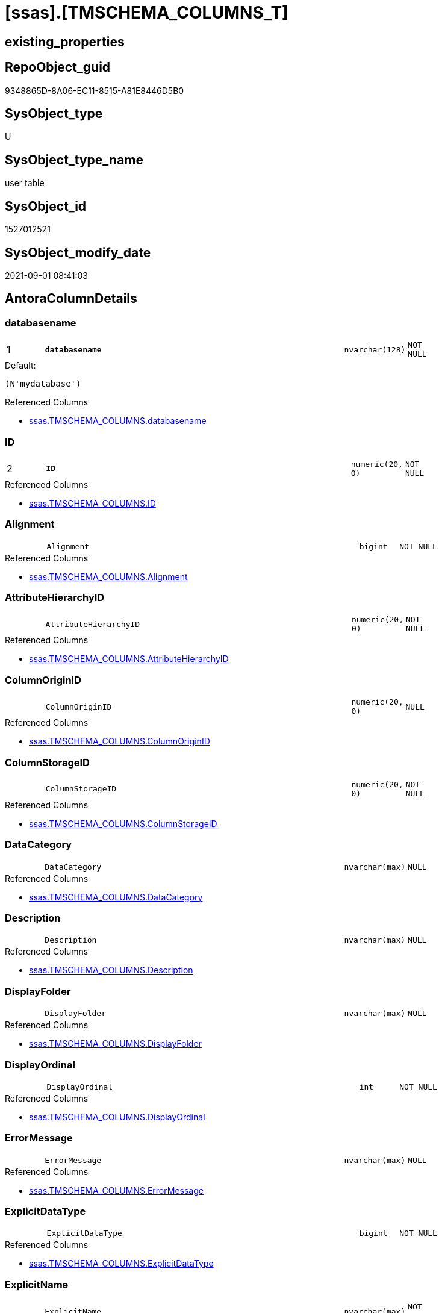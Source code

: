 = [ssas].[TMSCHEMA_COLUMNS_T]

== existing_properties

// tag::existing_properties[]
:ExistsProperty--antorareferencedlist:
:ExistsProperty--antorareferencinglist:
:ExistsProperty--has_history:
:ExistsProperty--has_history_columns:
:ExistsProperty--is_persistence:
:ExistsProperty--is_persistence_check_duplicate_per_pk:
:ExistsProperty--is_persistence_check_for_empty_source:
:ExistsProperty--is_persistence_delete_changed:
:ExistsProperty--is_persistence_delete_missing:
:ExistsProperty--is_persistence_insert:
:ExistsProperty--is_persistence_truncate:
:ExistsProperty--is_persistence_update_changed:
:ExistsProperty--is_repo_managed:
:ExistsProperty--is_ssas:
:ExistsProperty--persistence_source_repoobject_fullname:
:ExistsProperty--persistence_source_repoobject_fullname2:
:ExistsProperty--persistence_source_repoobject_guid:
:ExistsProperty--persistence_source_repoobject_xref:
:ExistsProperty--pk_index_guid:
:ExistsProperty--pk_indexpatterncolumndatatype:
:ExistsProperty--pk_indexpatterncolumnname:
:ExistsProperty--referencedobjectlist:
:ExistsProperty--usp_persistence_repoobject_guid:
:ExistsProperty--FK:
:ExistsProperty--AntoraIndexList:
:ExistsProperty--Columns:
// end::existing_properties[]

== RepoObject_guid

// tag::RepoObject_guid[]
9348865D-8A06-EC11-8515-A81E8446D5B0
// end::RepoObject_guid[]

== SysObject_type

// tag::SysObject_type[]
U 
// end::SysObject_type[]

== SysObject_type_name

// tag::SysObject_type_name[]
user table
// end::SysObject_type_name[]

== SysObject_id

// tag::SysObject_id[]
1527012521
// end::SysObject_id[]

== SysObject_modify_date

// tag::SysObject_modify_date[]
2021-09-01 08:41:03
// end::SysObject_modify_date[]

== AntoraColumnDetails

// tag::AntoraColumnDetails[]
[#column-databasename]
=== databasename

[cols="d,8m,m,m,m,d"]
|===
|1
|*databasename*
|nvarchar(128)
|NOT NULL
|
|
|===

.Default: 
....
(N'mydatabase')
....

.Referenced Columns
--
* xref:ssas.TMSCHEMA_COLUMNS.adoc#column-databasename[+ssas.TMSCHEMA_COLUMNS.databasename+]
--


[#column-ID]
=== ID

[cols="d,8m,m,m,m,d"]
|===
|2
|*ID*
|numeric(20, 0)
|NOT NULL
|
|
|===

.Referenced Columns
--
* xref:ssas.TMSCHEMA_COLUMNS.adoc#column-ID[+ssas.TMSCHEMA_COLUMNS.ID+]
--


[#column-Alignment]
=== Alignment

[cols="d,8m,m,m,m,d"]
|===
|
|Alignment
|bigint
|NOT NULL
|
|
|===

.Referenced Columns
--
* xref:ssas.TMSCHEMA_COLUMNS.adoc#column-Alignment[+ssas.TMSCHEMA_COLUMNS.Alignment+]
--


[#column-AttributeHierarchyID]
=== AttributeHierarchyID

[cols="d,8m,m,m,m,d"]
|===
|
|AttributeHierarchyID
|numeric(20, 0)
|NOT NULL
|
|
|===

.Referenced Columns
--
* xref:ssas.TMSCHEMA_COLUMNS.adoc#column-AttributeHierarchyID[+ssas.TMSCHEMA_COLUMNS.AttributeHierarchyID+]
--


[#column-ColumnOriginID]
=== ColumnOriginID

[cols="d,8m,m,m,m,d"]
|===
|
|ColumnOriginID
|numeric(20, 0)
|NULL
|
|
|===

.Referenced Columns
--
* xref:ssas.TMSCHEMA_COLUMNS.adoc#column-ColumnOriginID[+ssas.TMSCHEMA_COLUMNS.ColumnOriginID+]
--


[#column-ColumnStorageID]
=== ColumnStorageID

[cols="d,8m,m,m,m,d"]
|===
|
|ColumnStorageID
|numeric(20, 0)
|NOT NULL
|
|
|===

.Referenced Columns
--
* xref:ssas.TMSCHEMA_COLUMNS.adoc#column-ColumnStorageID[+ssas.TMSCHEMA_COLUMNS.ColumnStorageID+]
--


[#column-DataCategory]
=== DataCategory

[cols="d,8m,m,m,m,d"]
|===
|
|DataCategory
|nvarchar(max)
|NULL
|
|
|===

.Referenced Columns
--
* xref:ssas.TMSCHEMA_COLUMNS.adoc#column-DataCategory[+ssas.TMSCHEMA_COLUMNS.DataCategory+]
--


[#column-Description]
=== Description

[cols="d,8m,m,m,m,d"]
|===
|
|Description
|nvarchar(max)
|NULL
|
|
|===

.Referenced Columns
--
* xref:ssas.TMSCHEMA_COLUMNS.adoc#column-Description[+ssas.TMSCHEMA_COLUMNS.Description+]
--


[#column-DisplayFolder]
=== DisplayFolder

[cols="d,8m,m,m,m,d"]
|===
|
|DisplayFolder
|nvarchar(max)
|NULL
|
|
|===

.Referenced Columns
--
* xref:ssas.TMSCHEMA_COLUMNS.adoc#column-DisplayFolder[+ssas.TMSCHEMA_COLUMNS.DisplayFolder+]
--


[#column-DisplayOrdinal]
=== DisplayOrdinal

[cols="d,8m,m,m,m,d"]
|===
|
|DisplayOrdinal
|int
|NOT NULL
|
|
|===

.Referenced Columns
--
* xref:ssas.TMSCHEMA_COLUMNS.adoc#column-DisplayOrdinal[+ssas.TMSCHEMA_COLUMNS.DisplayOrdinal+]
--


[#column-ErrorMessage]
=== ErrorMessage

[cols="d,8m,m,m,m,d"]
|===
|
|ErrorMessage
|nvarchar(max)
|NULL
|
|
|===

.Referenced Columns
--
* xref:ssas.TMSCHEMA_COLUMNS.adoc#column-ErrorMessage[+ssas.TMSCHEMA_COLUMNS.ErrorMessage+]
--


[#column-ExplicitDataType]
=== ExplicitDataType

[cols="d,8m,m,m,m,d"]
|===
|
|ExplicitDataType
|bigint
|NOT NULL
|
|
|===

.Referenced Columns
--
* xref:ssas.TMSCHEMA_COLUMNS.adoc#column-ExplicitDataType[+ssas.TMSCHEMA_COLUMNS.ExplicitDataType+]
--


[#column-ExplicitName]
=== ExplicitName

[cols="d,8m,m,m,m,d"]
|===
|
|ExplicitName
|nvarchar(max)
|NOT NULL
|
|
|===

.Referenced Columns
--
* xref:ssas.TMSCHEMA_COLUMNS.adoc#column-ExplicitName[+ssas.TMSCHEMA_COLUMNS.ExplicitName+]
--

.Referencing Columns
--
* xref:repo.ForeignKey_ssas_IndexPattern_old.adoc#column-referenced_IndexPatternColumnName[+repo.ForeignKey_ssas_IndexPattern_old.referenced_IndexPatternColumnName+]
* xref:repo.ForeignKey_ssas_IndexPattern_old.adoc#column-referencing_IndexPatternColumnName[+repo.ForeignKey_ssas_IndexPattern_old.referencing_IndexPatternColumnName+]
* xref:repo.ForeignKey_ssas_IndexPattern_old.adoc#column-referenced_ColumnName[+repo.ForeignKey_ssas_IndexPattern_old.referenced_ColumnName+]
* xref:repo.ForeignKey_ssas_IndexPattern_old.adoc#column-referencing_ColumnName[+repo.ForeignKey_ssas_IndexPattern_old.referencing_ColumnName+]
--


[#column-Expression]
=== Expression

[cols="d,8m,m,m,m,d"]
|===
|
|Expression
|nvarchar(max)
|NULL
|
|
|===

.Referenced Columns
--
* xref:ssas.TMSCHEMA_COLUMNS.adoc#column-Expression[+ssas.TMSCHEMA_COLUMNS.Expression+]
--


[#column-FormatString]
=== FormatString

[cols="d,8m,m,m,m,d"]
|===
|
|FormatString
|nvarchar(max)
|NULL
|
|
|===

.Referenced Columns
--
* xref:ssas.TMSCHEMA_COLUMNS.adoc#column-FormatString[+ssas.TMSCHEMA_COLUMNS.FormatString+]
--


[#column-InferredDataType]
=== InferredDataType

[cols="d,8m,m,m,m,d"]
|===
|
|InferredDataType
|bigint
|NOT NULL
|
|
|===

.Referenced Columns
--
* xref:ssas.TMSCHEMA_COLUMNS.adoc#column-InferredDataType[+ssas.TMSCHEMA_COLUMNS.InferredDataType+]
--


[#column-InferredName]
=== InferredName

[cols="d,8m,m,m,m,d"]
|===
|
|InferredName
|nvarchar(max)
|NULL
|
|
|===

.Referenced Columns
--
* xref:ssas.TMSCHEMA_COLUMNS.adoc#column-InferredName[+ssas.TMSCHEMA_COLUMNS.InferredName+]
--


[#column-IsAvailableInMDX]
=== IsAvailableInMDX

[cols="d,8m,m,m,m,d"]
|===
|
|IsAvailableInMDX
|bit
|NOT NULL
|
|
|===

.Referenced Columns
--
* xref:ssas.TMSCHEMA_COLUMNS.adoc#column-IsAvailableInMDX[+ssas.TMSCHEMA_COLUMNS.IsAvailableInMDX+]
--


[#column-IsDefaultImage]
=== IsDefaultImage

[cols="d,8m,m,m,m,d"]
|===
|
|IsDefaultImage
|bit
|NOT NULL
|
|
|===

.Referenced Columns
--
* xref:ssas.TMSCHEMA_COLUMNS.adoc#column-IsDefaultImage[+ssas.TMSCHEMA_COLUMNS.IsDefaultImage+]
--


[#column-IsDefaultLabel]
=== IsDefaultLabel

[cols="d,8m,m,m,m,d"]
|===
|
|IsDefaultLabel
|bit
|NOT NULL
|
|
|===

.Referenced Columns
--
* xref:ssas.TMSCHEMA_COLUMNS.adoc#column-IsDefaultLabel[+ssas.TMSCHEMA_COLUMNS.IsDefaultLabel+]
--


[#column-IsHidden]
=== IsHidden

[cols="d,8m,m,m,m,d"]
|===
|
|IsHidden
|bit
|NOT NULL
|
|
|===

.Referenced Columns
--
* xref:ssas.TMSCHEMA_COLUMNS.adoc#column-IsHidden[+ssas.TMSCHEMA_COLUMNS.IsHidden+]
--


[#column-IsKey]
=== IsKey

[cols="d,8m,m,m,m,d"]
|===
|
|IsKey
|bit
|NOT NULL
|
|
|===

.Referenced Columns
--
* xref:ssas.TMSCHEMA_COLUMNS.adoc#column-IsKey[+ssas.TMSCHEMA_COLUMNS.IsKey+]
--

.Referencing Columns
--
* xref:repo.ForeignKey_ssas_IndexPattern_old.adoc#column-referenced_IsKey[+repo.ForeignKey_ssas_IndexPattern_old.referenced_IsKey+]
* xref:repo.ForeignKey_ssas_IndexPattern_old.adoc#column-referencing_IsKey[+repo.ForeignKey_ssas_IndexPattern_old.referencing_IsKey+]
--


[#column-IsNullable]
=== IsNullable

[cols="d,8m,m,m,m,d"]
|===
|
|IsNullable
|bit
|NOT NULL
|
|
|===

.Referenced Columns
--
* xref:ssas.TMSCHEMA_COLUMNS.adoc#column-IsNullable[+ssas.TMSCHEMA_COLUMNS.IsNullable+]
--

.Referencing Columns
--
* xref:repo.ForeignKey_ssas_IndexPattern_old.adoc#column-referenced_IsNullable[+repo.ForeignKey_ssas_IndexPattern_old.referenced_IsNullable+]
* xref:repo.ForeignKey_ssas_IndexPattern_old.adoc#column-referencing_IsNullable[+repo.ForeignKey_ssas_IndexPattern_old.referencing_IsNullable+]
--


[#column-IsUnique]
=== IsUnique

[cols="d,8m,m,m,m,d"]
|===
|
|IsUnique
|bit
|NOT NULL
|
|
|===

.Referenced Columns
--
* xref:ssas.TMSCHEMA_COLUMNS.adoc#column-IsUnique[+ssas.TMSCHEMA_COLUMNS.IsUnique+]
--


[#column-KeepUniqueRows]
=== KeepUniqueRows

[cols="d,8m,m,m,m,d"]
|===
|
|KeepUniqueRows
|bit
|NOT NULL
|
|
|===

.Referenced Columns
--
* xref:ssas.TMSCHEMA_COLUMNS.adoc#column-KeepUniqueRows[+ssas.TMSCHEMA_COLUMNS.KeepUniqueRows+]
--


[#column-ModifiedTime]
=== ModifiedTime

[cols="d,8m,m,m,m,d"]
|===
|
|ModifiedTime
|datetime
|NOT NULL
|
|
|===

.Referenced Columns
--
* xref:ssas.TMSCHEMA_COLUMNS.adoc#column-ModifiedTime[+ssas.TMSCHEMA_COLUMNS.ModifiedTime+]
--


[#column-RefreshedTime]
=== RefreshedTime

[cols="d,8m,m,m,m,d"]
|===
|
|RefreshedTime
|nvarchar(max)
|NULL
|
|
|===

.Referenced Columns
--
* xref:ssas.TMSCHEMA_COLUMNS.adoc#column-RefreshedTime[+ssas.TMSCHEMA_COLUMNS.RefreshedTime+]
--


[#column-RepoObjectColumn_guid]
=== RepoObjectColumn_guid

[cols="d,8m,m,m,m,d"]
|===
|
|RepoObjectColumn_guid
|uniqueidentifier
|NOT NULL
|
|
|===

.Default: DF_TMSCHEMA_COLUMNS_T_RepoObjectColumn_guid
....
(newsequentialid())
....


[#column-SortByColumnID]
=== SortByColumnID

[cols="d,8m,m,m,m,d"]
|===
|
|SortByColumnID
|numeric(20, 0)
|NULL
|
|
|===

.Referenced Columns
--
* xref:ssas.TMSCHEMA_COLUMNS.adoc#column-SortByColumnID[+ssas.TMSCHEMA_COLUMNS.SortByColumnID+]
--


[#column-SourceColumn]
=== SourceColumn

[cols="d,8m,m,m,m,d"]
|===
|
|SourceColumn
|nvarchar(max)
|NULL
|
|
|===

.Referenced Columns
--
* xref:ssas.TMSCHEMA_COLUMNS.adoc#column-SourceColumn[+ssas.TMSCHEMA_COLUMNS.SourceColumn+]
--


[#column-SourceProviderType]
=== SourceProviderType

[cols="d,8m,m,m,m,d"]
|===
|
|SourceProviderType
|nvarchar(max)
|NULL
|
|
|===

.Referenced Columns
--
* xref:ssas.TMSCHEMA_COLUMNS.adoc#column-SourceProviderType[+ssas.TMSCHEMA_COLUMNS.SourceProviderType+]
--


[#column-State]
=== State

[cols="d,8m,m,m,m,d"]
|===
|
|State
|bigint
|NOT NULL
|
|
|===

.Referenced Columns
--
* xref:ssas.TMSCHEMA_COLUMNS.adoc#column-State[+ssas.TMSCHEMA_COLUMNS.State+]
--


[#column-StructureModifiedTime]
=== StructureModifiedTime

[cols="d,8m,m,m,m,d"]
|===
|
|StructureModifiedTime
|datetime
|NOT NULL
|
|
|===

.Referenced Columns
--
* xref:ssas.TMSCHEMA_COLUMNS.adoc#column-StructureModifiedTime[+ssas.TMSCHEMA_COLUMNS.StructureModifiedTime+]
--


[#column-SummarizeBy]
=== SummarizeBy

[cols="d,8m,m,m,m,d"]
|===
|
|SummarizeBy
|bigint
|NOT NULL
|
|
|===

.Referenced Columns
--
* xref:ssas.TMSCHEMA_COLUMNS.adoc#column-SummarizeBy[+ssas.TMSCHEMA_COLUMNS.SummarizeBy+]
--


[#column-SystemFlags]
=== SystemFlags

[cols="d,8m,m,m,m,d"]
|===
|
|SystemFlags
|bigint
|NOT NULL
|
|
|===

.Referenced Columns
--
* xref:ssas.TMSCHEMA_COLUMNS.adoc#column-SystemFlags[+ssas.TMSCHEMA_COLUMNS.SystemFlags+]
--


[#column-TableDetailPosition]
=== TableDetailPosition

[cols="d,8m,m,m,m,d"]
|===
|
|TableDetailPosition
|int
|NOT NULL
|
|
|===

.Referenced Columns
--
* xref:ssas.TMSCHEMA_COLUMNS.adoc#column-TableDetailPosition[+ssas.TMSCHEMA_COLUMNS.TableDetailPosition+]
--


[#column-TableID]
=== TableID

[cols="d,8m,m,m,m,d"]
|===
|
|TableID
|numeric(20, 0)
|NOT NULL
|
|
|===

.Referenced Columns
--
* xref:ssas.TMSCHEMA_COLUMNS.adoc#column-TableID[+ssas.TMSCHEMA_COLUMNS.TableID+]
--


[#column-Type]
=== Type

[cols="d,8m,m,m,m,d"]
|===
|
|Type
|bigint
|NOT NULL
|
|
|===

.Referenced Columns
--
* xref:ssas.TMSCHEMA_COLUMNS.adoc#column-Type[+ssas.TMSCHEMA_COLUMNS.Type+]
--


// end::AntoraColumnDetails[]

== AntoraMeasureDetails

// tag::AntoraMeasureDetails[]

// end::AntoraMeasureDetails[]

== AntoraPkColumnTableRows

// tag::AntoraPkColumnTableRows[]
|1
|*<<column-databasename>>*
|nvarchar(128)
|NOT NULL
|
|

|2
|*<<column-ID>>*
|numeric(20, 0)
|NOT NULL
|
|





































// end::AntoraPkColumnTableRows[]

== AntoraNonPkColumnTableRows

// tag::AntoraNonPkColumnTableRows[]


|
|<<column-Alignment>>
|bigint
|NOT NULL
|
|

|
|<<column-AttributeHierarchyID>>
|numeric(20, 0)
|NOT NULL
|
|

|
|<<column-ColumnOriginID>>
|numeric(20, 0)
|NULL
|
|

|
|<<column-ColumnStorageID>>
|numeric(20, 0)
|NOT NULL
|
|

|
|<<column-DataCategory>>
|nvarchar(max)
|NULL
|
|

|
|<<column-Description>>
|nvarchar(max)
|NULL
|
|

|
|<<column-DisplayFolder>>
|nvarchar(max)
|NULL
|
|

|
|<<column-DisplayOrdinal>>
|int
|NOT NULL
|
|

|
|<<column-ErrorMessage>>
|nvarchar(max)
|NULL
|
|

|
|<<column-ExplicitDataType>>
|bigint
|NOT NULL
|
|

|
|<<column-ExplicitName>>
|nvarchar(max)
|NOT NULL
|
|

|
|<<column-Expression>>
|nvarchar(max)
|NULL
|
|

|
|<<column-FormatString>>
|nvarchar(max)
|NULL
|
|

|
|<<column-InferredDataType>>
|bigint
|NOT NULL
|
|

|
|<<column-InferredName>>
|nvarchar(max)
|NULL
|
|

|
|<<column-IsAvailableInMDX>>
|bit
|NOT NULL
|
|

|
|<<column-IsDefaultImage>>
|bit
|NOT NULL
|
|

|
|<<column-IsDefaultLabel>>
|bit
|NOT NULL
|
|

|
|<<column-IsHidden>>
|bit
|NOT NULL
|
|

|
|<<column-IsKey>>
|bit
|NOT NULL
|
|

|
|<<column-IsNullable>>
|bit
|NOT NULL
|
|

|
|<<column-IsUnique>>
|bit
|NOT NULL
|
|

|
|<<column-KeepUniqueRows>>
|bit
|NOT NULL
|
|

|
|<<column-ModifiedTime>>
|datetime
|NOT NULL
|
|

|
|<<column-RefreshedTime>>
|nvarchar(max)
|NULL
|
|

|
|<<column-RepoObjectColumn_guid>>
|uniqueidentifier
|NOT NULL
|
|

|
|<<column-SortByColumnID>>
|numeric(20, 0)
|NULL
|
|

|
|<<column-SourceColumn>>
|nvarchar(max)
|NULL
|
|

|
|<<column-SourceProviderType>>
|nvarchar(max)
|NULL
|
|

|
|<<column-State>>
|bigint
|NOT NULL
|
|

|
|<<column-StructureModifiedTime>>
|datetime
|NOT NULL
|
|

|
|<<column-SummarizeBy>>
|bigint
|NOT NULL
|
|

|
|<<column-SystemFlags>>
|bigint
|NOT NULL
|
|

|
|<<column-TableDetailPosition>>
|int
|NOT NULL
|
|

|
|<<column-TableID>>
|numeric(20, 0)
|NOT NULL
|
|

|
|<<column-Type>>
|bigint
|NOT NULL
|
|

// end::AntoraNonPkColumnTableRows[]

== AntoraIndexList

// tag::AntoraIndexList[]

[#index-PK_TMSCHEMA_COLUMNS_T]
=== PK_TMSCHEMA_COLUMNS_T

* IndexSemanticGroup: xref:other/IndexSemanticGroup.adoc#_no_group[no_group]
+
--
* <<column-databasename>>; nvarchar(128)
* <<column-ID>>; numeric(20, 0)
--
* PK, Unique, Real: 1, 1, 1

// end::AntoraIndexList[]

== AntoraParameterList

// tag::AntoraParameterList[]

// end::AntoraParameterList[]

== Other tags

source: property.RepoObjectProperty_cross As rop_cross


=== AdocUspSteps

// tag::adocuspsteps[]

// end::adocuspsteps[]


=== AntoraReferencedList

// tag::antorareferencedlist[]
* xref:ssas.TMSCHEMA_COLUMNS.adoc[]
// end::antorareferencedlist[]


=== AntoraReferencingList

// tag::antorareferencinglist[]
* xref:repo.ForeignKey_ssas_IndexPattern_old.adoc[]
* xref:ssas.usp_PERSIST_TMSCHEMA_COLUMNS_T.adoc[]
// end::antorareferencinglist[]


=== exampleUsage

// tag::exampleusage[]

// end::exampleusage[]


=== exampleUsage_2

// tag::exampleusage_2[]

// end::exampleusage_2[]


=== exampleUsage_3

// tag::exampleusage_3[]

// end::exampleusage_3[]


=== exampleUsage_4

// tag::exampleusage_4[]

// end::exampleusage_4[]


=== exampleUsage_5

// tag::exampleusage_5[]

// end::exampleusage_5[]


=== exampleWrong_Usage

// tag::examplewrong_usage[]

// end::examplewrong_usage[]


=== has_execution_plan_issue

// tag::has_execution_plan_issue[]

// end::has_execution_plan_issue[]


=== has_get_referenced_issue

// tag::has_get_referenced_issue[]

// end::has_get_referenced_issue[]


=== has_history

// tag::has_history[]
0
// end::has_history[]


=== has_history_columns

// tag::has_history_columns[]
0
// end::has_history_columns[]


=== is_persistence

// tag::is_persistence[]
1
// end::is_persistence[]


=== is_persistence_check_duplicate_per_pk

// tag::is_persistence_check_duplicate_per_pk[]
0
// end::is_persistence_check_duplicate_per_pk[]


=== is_persistence_check_for_empty_source

// tag::is_persistence_check_for_empty_source[]
0
// end::is_persistence_check_for_empty_source[]


=== is_persistence_delete_changed

// tag::is_persistence_delete_changed[]
0
// end::is_persistence_delete_changed[]


=== is_persistence_delete_missing

// tag::is_persistence_delete_missing[]
1
// end::is_persistence_delete_missing[]


=== is_persistence_insert

// tag::is_persistence_insert[]
1
// end::is_persistence_insert[]


=== is_persistence_truncate

// tag::is_persistence_truncate[]
0
// end::is_persistence_truncate[]


=== is_persistence_update_changed

// tag::is_persistence_update_changed[]
1
// end::is_persistence_update_changed[]


=== is_repo_managed

// tag::is_repo_managed[]
1
// end::is_repo_managed[]


=== is_ssas

// tag::is_ssas[]
0
// end::is_ssas[]


=== microsoft_database_tools_support

// tag::microsoft_database_tools_support[]

// end::microsoft_database_tools_support[]


=== MS_Description

// tag::ms_description[]

// end::ms_description[]


=== persistence_source_RepoObject_fullname

// tag::persistence_source_repoobject_fullname[]
[ssas].[TMSCHEMA_COLUMNS]
// end::persistence_source_repoobject_fullname[]


=== persistence_source_RepoObject_fullname2

// tag::persistence_source_repoobject_fullname2[]
ssas.TMSCHEMA_COLUMNS
// end::persistence_source_repoobject_fullname2[]


=== persistence_source_RepoObject_guid

// tag::persistence_source_repoobject_guid[]
D1E6A70A-8A06-EC11-8515-A81E8446D5B0
// end::persistence_source_repoobject_guid[]


=== persistence_source_RepoObject_xref

// tag::persistence_source_repoobject_xref[]
xref:ssas.TMSCHEMA_COLUMNS.adoc[]
// end::persistence_source_repoobject_xref[]


=== pk_index_guid

// tag::pk_index_guid[]
0A4559F6-0807-EC11-8515-A81E8446D5B0
// end::pk_index_guid[]


=== pk_IndexPatternColumnDatatype

// tag::pk_indexpatterncolumndatatype[]
nvarchar(128),numeric(20, 0)
// end::pk_indexpatterncolumndatatype[]


=== pk_IndexPatternColumnName

// tag::pk_indexpatterncolumnname[]
databasename,ID
// end::pk_indexpatterncolumnname[]


=== pk_IndexSemanticGroup

// tag::pk_indexsemanticgroup[]

// end::pk_indexsemanticgroup[]


=== ReferencedObjectList

// tag::referencedobjectlist[]
* [ssas].[TMSCHEMA_COLUMNS]
// end::referencedobjectlist[]


=== usp_persistence_RepoObject_guid

// tag::usp_persistence_repoobject_guid[]
0B4559F6-0807-EC11-8515-A81E8446D5B0
// end::usp_persistence_repoobject_guid[]


=== UspExamples

// tag::uspexamples[]

// end::uspexamples[]


=== UspParameters

// tag::uspparameters[]

// end::uspparameters[]

== Boolean Attributes

source: property.RepoObjectProperty WHERE property_int = 1

// tag::boolean_attributes[]
:is_persistence:
:is_persistence_delete_missing:
:is_persistence_insert:
:is_persistence_update_changed:
:is_repo_managed:

// end::boolean_attributes[]

== sql_modules_definition

// tag::sql_modules_definition[]
[%collapsible]
=======
[source,sql]
----

----
=======
// end::sql_modules_definition[]


